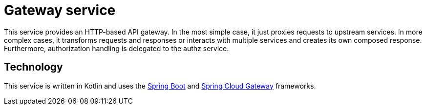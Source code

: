 = Gateway service

This service provides an HTTP-based API gateway.
In the most simple case, it just proxies requests to upstream services.
In more complex cases, it transforms requests and responses or interacts with multiple services and creates its own composed response.
Furthermore, authorization handling is delegated to the authz service.

== Technology

This service is written in Kotlin and uses the
https://docs.spring.io/spring-boot/docs/current/reference/htmlsingle/[Spring Boot] and
https://cloud.spring.io/spring-cloud-gateway/reference/html/[Spring Cloud Gateway] frameworks.
